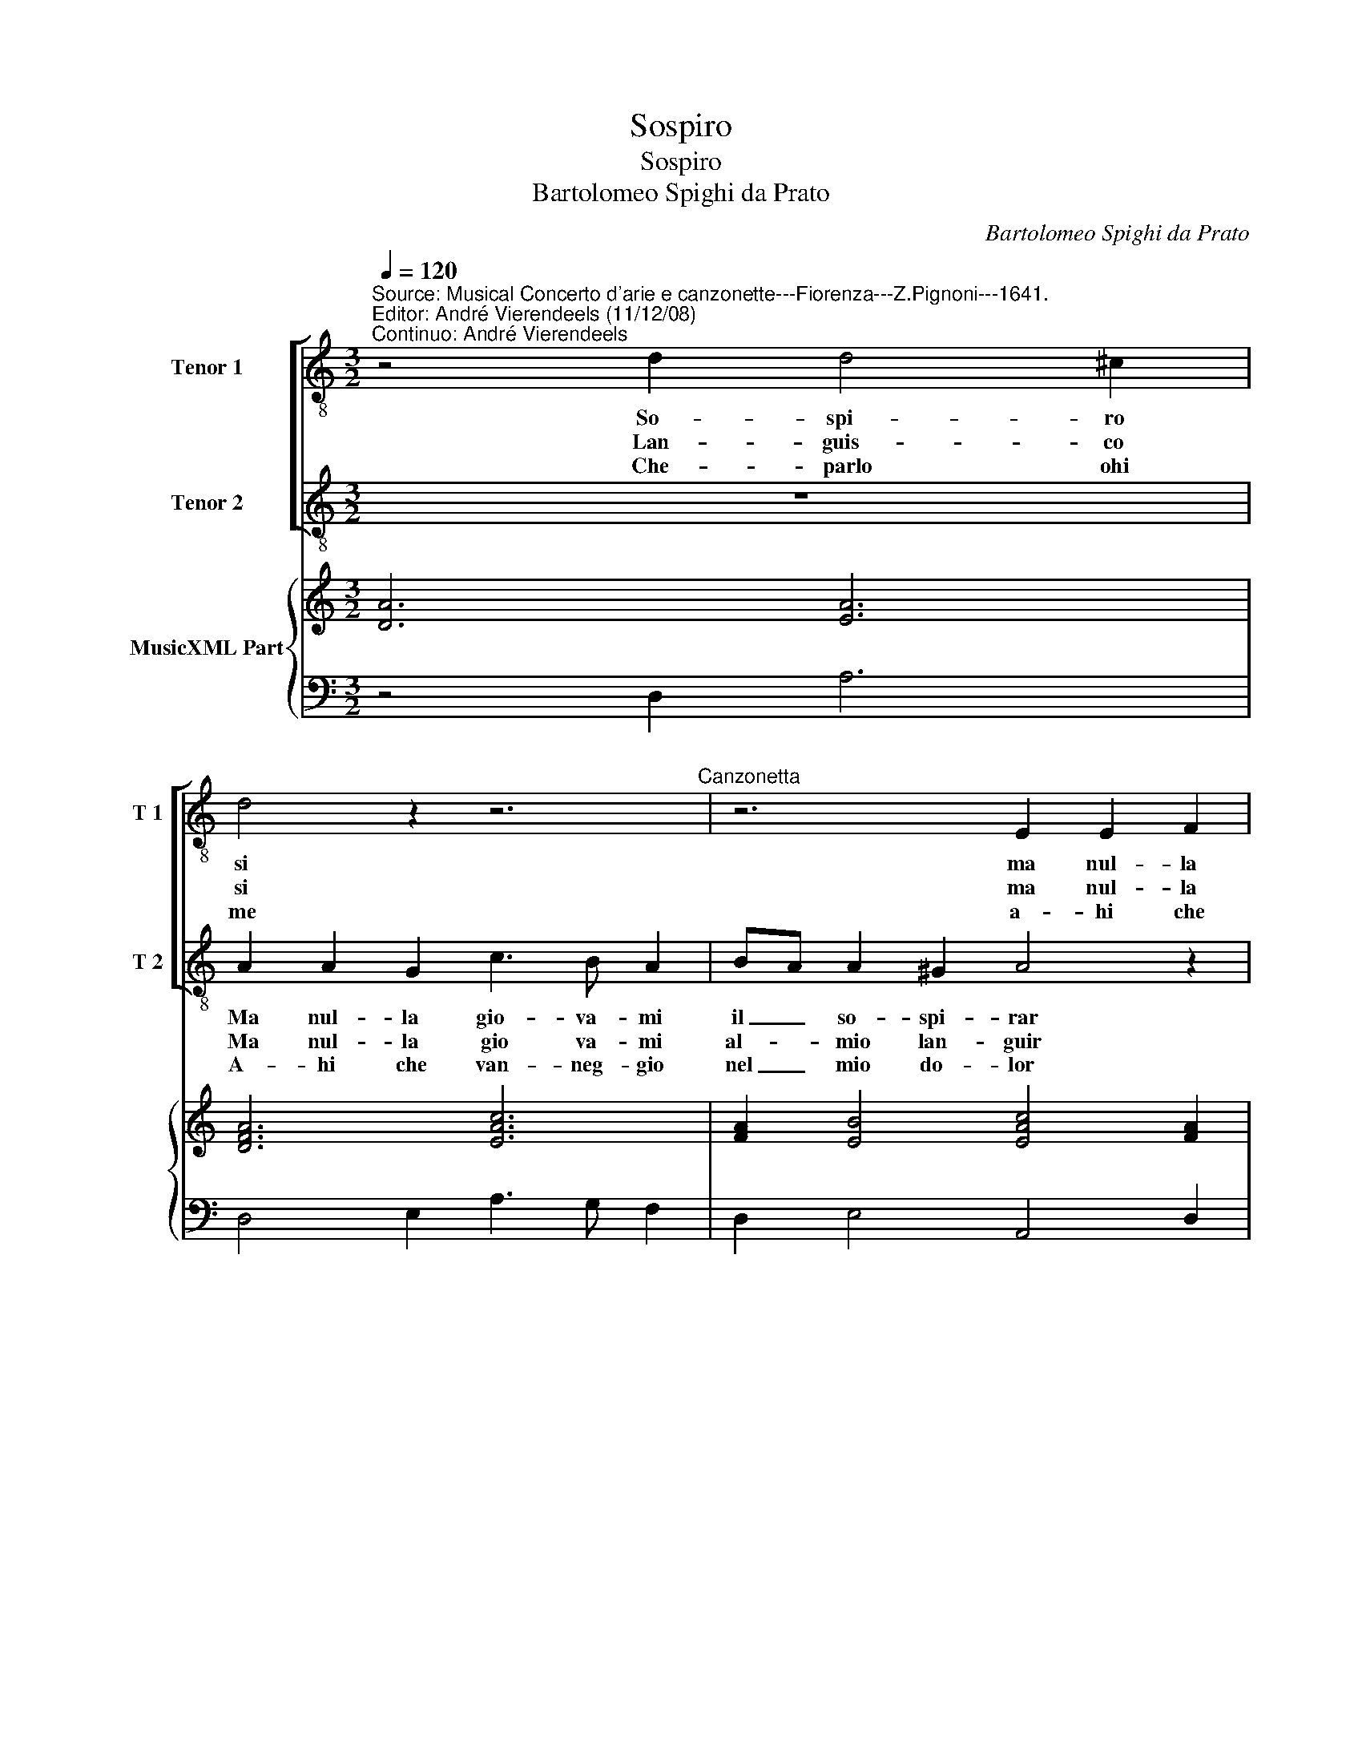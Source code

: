 X:1
T:Sospiro
T:Sospiro
T:Bartolomeo Spighi da Prato
C:Bartolomeo Spighi da Prato
%%score [ 1 2 ] { ( 3 5 6 ) | 4 }
L:1/8
Q:1/4=120
M:3/2
K:C
V:1 treble-8 nm="Tenor 1" snm="T 1"
V:2 treble-8 nm="Tenor 2" snm="T 2"
V:3 treble nm="MusicXML Part"
V:5 treble 
V:6 treble 
V:4 bass 
V:1
"^Source: Musical Concerto d'arie e canzonette---Fiorenza---Z.Pignoni---1641.\nEditor: André Vierendeels (11/12/08)\nContinuo: André Vierendeels" z4 d2 d4 ^c2 | %1
w: So- spi- ro|
w: Lan- guis- co|
w: |
w: Che- parlo ohi|
w: |
 d4 z2 z6"^Canzonetta" | z6 E2 E2 F2 | G3 F E2 FE D2 D2 | E6 e2 e2 d2 | %5
w: si|ma nul- la|gio- va- mi il _ so- spi-|rar, ma nul- la|
w: si|ma nul- la|gio- va- mi al _ mio lan-|guir- ma nul- la|
w: ||||
w: me|a- hi che|van- neg- gio nel _ mio do-|lor a- lui che|
w: ||||
 d3 d d2"^-natural" f2 e2 e2 | d6 z6 | z12 | e2 e2 e2 f3 e e2 | e4 ^d2 e4 z2 | z4 d2 e4 d2 | %11
w: gio- va- mi il so- spi-|rar||quel- la- cru- de- le che|mi fe- ri|non da ris-|
w: gio- va- mi al mio lan-|guir||che la bel- ta che mi|ra- * pi||
w: |||||non por- ge|
w: van- neg- gio nel mio do-|lor|||||
w: |||vo- glio mo- rir Li- dia|per- * te|fe- ris- c'il|
 c2 c2 c2 B2 GABc | A4 c2 c2 Bcde | c2 G4 A6- | A2 EF GA D6 ::[M:6/8] dAB c>cc | _BBB AAB | %17
w: tor- no al mio pe- * * *|nar, al mio pe- * * *|nar, al mio|_ pe- * * * nar.|Sof- frir' il co- re non|puo tal' ar- do- re e|
w: ||||||
w: pa- c'a mie- i mar- * * *|tir, mie- i mar- * * *|tir, mie- i|_ mar- * * * tir.|||
w: ||||||
w: se- no, fe- ris- c'il _ _ _|cor fe- ris- 'il _ _ _|cor, fe- ris-|* c'il- * * * cor.|||
 c2 c d3- | d2 A G3 | F3- FFE | DGF E2 e | c2 d2 dc | B3 c3- | ced cfe | dgf edd | e3- e3 | %26
w: pur sa- ro|_ co- stan-|te _ non piu|no non piu no non|vo- gli'es- ser a-|man- te|_ non piu no non piu|no non vo- gli'es- ser a-|man- *|
w: |||||||||
w: |||||||||
w: |||||||||
w: |||||||||
 d3- d3 :| %27
w: te. _|
w: |
w: |
w: |
w: |
V:2
 z12 | A2 A2 G2 c3 B A2 | BA A2 ^G2 A4 z2 | z4 c2 c4 B2 | c6 c2 c2 A2 | B3 A B2 d2 d2 ^c2 | %6
w: |Ma nul- la gio- va- mi|il _ so- spi- rar|so- spi- ro|si ma nul- *|giio- va- mi- il so- spi-|
w: |Ma nul- la gio va- mi|al- _ mio lan- guir|lan- guis- co|si ma- nul- la|gio- va- mi al mio lan-|
w: |A- hi che van- neg- gio|nel _ mio do- lor|che parlo ohi|me a- hi che|van- neg- gio nel mio do-|
 d6 A2 A2 A2 | _B3 A A2 A4 ^G2 | A4 B2 c4 B2 | A2 A2 A2 G2 E"^#"FGA | ^F4 z2 z4 G2 | %11
w: rar quel- la cru-|del- le che mi fe-|ri non da ris-|tor- no al mio- _ pe- * *|nar al|
w: guir, che la bel-|ta che mi ra- *|pi non por- ge|pa- cea mie- i mar- * * *|tir mie-|
w: lor vo- glio mo-|rir Li- dia per- *|te fe- ris- c'il|se- no, fe ris- c'il _ _ _|cor, fe-|
 G2"^#" FG AB G4 z2 | z4 G2 F4 F2 | E2 e2 d2 cd ef d2 | d2 d3 ^c d6 ::[M:6/8] z6 | GDE F>FF | %17
w: mio pe- * * * nar,|al mio pe-|nar, al mio pe- * * * nar,|al mio pe- nar.||Sof- frir' il co- re non|
w: i mar- * * * tir,|mie- i mar-|tir, mie- i mar- * * * tir,|mie- i mar- tir.-|||
w: ris- c'il- * * * cor,|fe- ris- c'il|cor, fe- ris- c'il _ _ _ cor,|fe- ris- c'il cor.-|||
 EEE D>DF | G>GF F FE | F3- F3 | z BA GcB | A2 B3 A | A2 ^G A3- | AcB Adc | Bed cdd | %25
w: puo tal' ar- do- re e|pur sa- ro co- stan- *|te _|non piu no non vo-|gli'es- er a-|man- te _|_ non piu no non piu|no non vo- cli'es- ser a-|
w: ||||||||
w: ||||||||
 d3- d2"^#" c | d3- d3 :| %27
w: man- * *||
w: ||
w: ||
V:3
 [DA]6 [EA]6 | [DFA]6 [EAc]6 | [FA]2 [EB]4 [EAc]4 [FA]2 | [CG]6 [FA]2 [DG]4 | [EG]6 [Gc]4 [FA]2 | %5
 [DB]6 [FA]2 [EA]4 | [FA]6 [FA]4 [EA]2 | [DG]4 [EA]2 [DF]4 ED | [^CA]4 [EB]2 [Ec]4 [EGB]2 | A6 B6 | %10
 [DA]6 [EG]4 [DG]2 | [Gc]2 [^Fc]4 [DB]6 | [FA]4 [Gc]2 [Fc]4 [FB]2 | [EG]4 [DG]2 [CA]6 | %14
 [EA]4 [^CEA]2 [D^FA]6 ::[M:6/8] [FA]3 [Ec]3 | [GB]3 [FA]3 | [Ec]3 [DG]3- | [DG]2 [FA] G3 | %19
 [FA]3- [FA]2 [EG] | [DB]3 [Gc]3 | [Ac]2 [FA]2 [Ec]2 | [EB]3 [E-Ac-]3 | [EAc]3 [FAc] [Ad]2 | %24
 [GB] [Gc]2 [Ac] [Gd]2 | E6 | x6 :| %27
V:4
 z4 D,2 A,6 | D,4 E,2 A,3 G, F,2 | D,2 E,4 A,,4 D,2 | E,3 D, C,2 F,,2 G,,4 | C,6 C,4 D,2 | %5
 G,3 ^F, G,2 D,2 A,4 | D,6 D,4"^6" ^C,2 |"^6  5" D,4 C,2"^7    6" _B,,6 | %8
 A,,2 A,2"^6" ^G,2 A,4 G,2 |"^7  6" F,6"^#" E,6 | D,6 C,4 B,,2 |"^7  6" A,,6 G,,6 | %12
 F,,2 F,2 E,2"^7  6" D,6 | C,4 B,,2 A,,2 G,,2 ^F,,2 | A,,6 D,6 ::[M:6/8] D,3 A,,3 | G,,3 D,3 | %17
 A,,3 _B,,3 | _B,,2 A,, C,3 | F,,3 F,,3 | G,,3 C,3 | F,2 D,2 A,,2 |"^4  3" E,3 A,,3 | %23
 A,,3"^Notes: Original keys:  Ut 4rth, Ut 4rth, Fa 4rth\n            Editorial aacidentals above the staff\n            Canzonetta printed in black notes" F, D,2 | %24
 G, E,2 A, _B,2 | G,3 A,3 | D,3- D,3 :| %27
V:5
 x12 | x12 | x12 | x12 | x12 | x12 | x12 | x12 | x12 | F4 ^D2 z2 z4 | x12 | x12 | x12 | x12 | %14
 x12 ::[M:6/8] x6 | x6 | x6 | x6 | x6 | x6 | x6 | x6 | x6 | x6 | d2 e d2 ^c | x6 :| %27
V:6
 x12 | x12 | x12 | x12 | x12 | x12 | x12 | x12 | x12 | x12 | x12 | x12 | x12 | x12 | x12 :: %15
[M:6/8] x6 | x6 | x6 | x6 | x6 | x6 | x6 | x6 | x6 | x6 | G2 G A2 G | [^FA]6 :| %27

